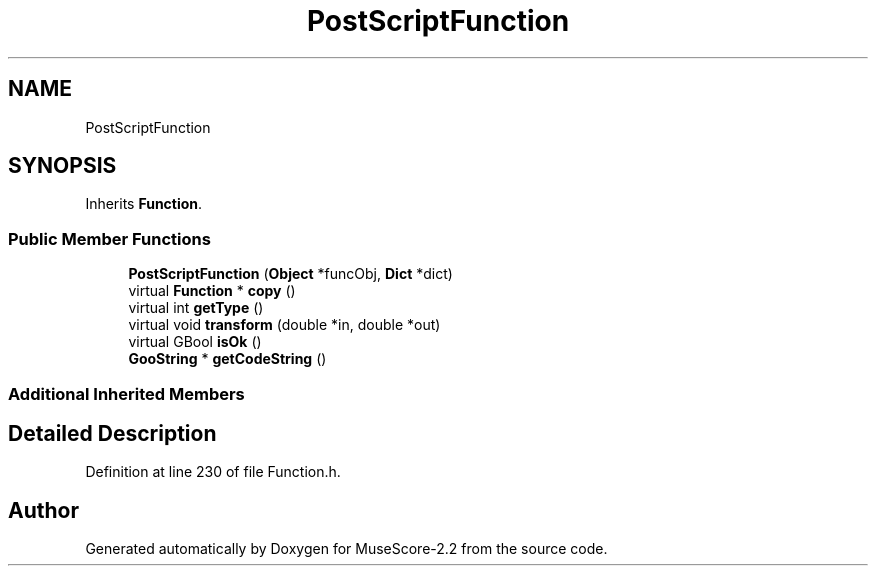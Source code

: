 .TH "PostScriptFunction" 3 "Mon Jun 5 2017" "MuseScore-2.2" \" -*- nroff -*-
.ad l
.nh
.SH NAME
PostScriptFunction
.SH SYNOPSIS
.br
.PP
.PP
Inherits \fBFunction\fP\&.
.SS "Public Member Functions"

.in +1c
.ti -1c
.RI "\fBPostScriptFunction\fP (\fBObject\fP *funcObj, \fBDict\fP *dict)"
.br
.ti -1c
.RI "virtual \fBFunction\fP * \fBcopy\fP ()"
.br
.ti -1c
.RI "virtual int \fBgetType\fP ()"
.br
.ti -1c
.RI "virtual void \fBtransform\fP (double *in, double *out)"
.br
.ti -1c
.RI "virtual GBool \fBisOk\fP ()"
.br
.ti -1c
.RI "\fBGooString\fP * \fBgetCodeString\fP ()"
.br
.in -1c
.SS "Additional Inherited Members"
.SH "Detailed Description"
.PP 
Definition at line 230 of file Function\&.h\&.

.SH "Author"
.PP 
Generated automatically by Doxygen for MuseScore-2\&.2 from the source code\&.

